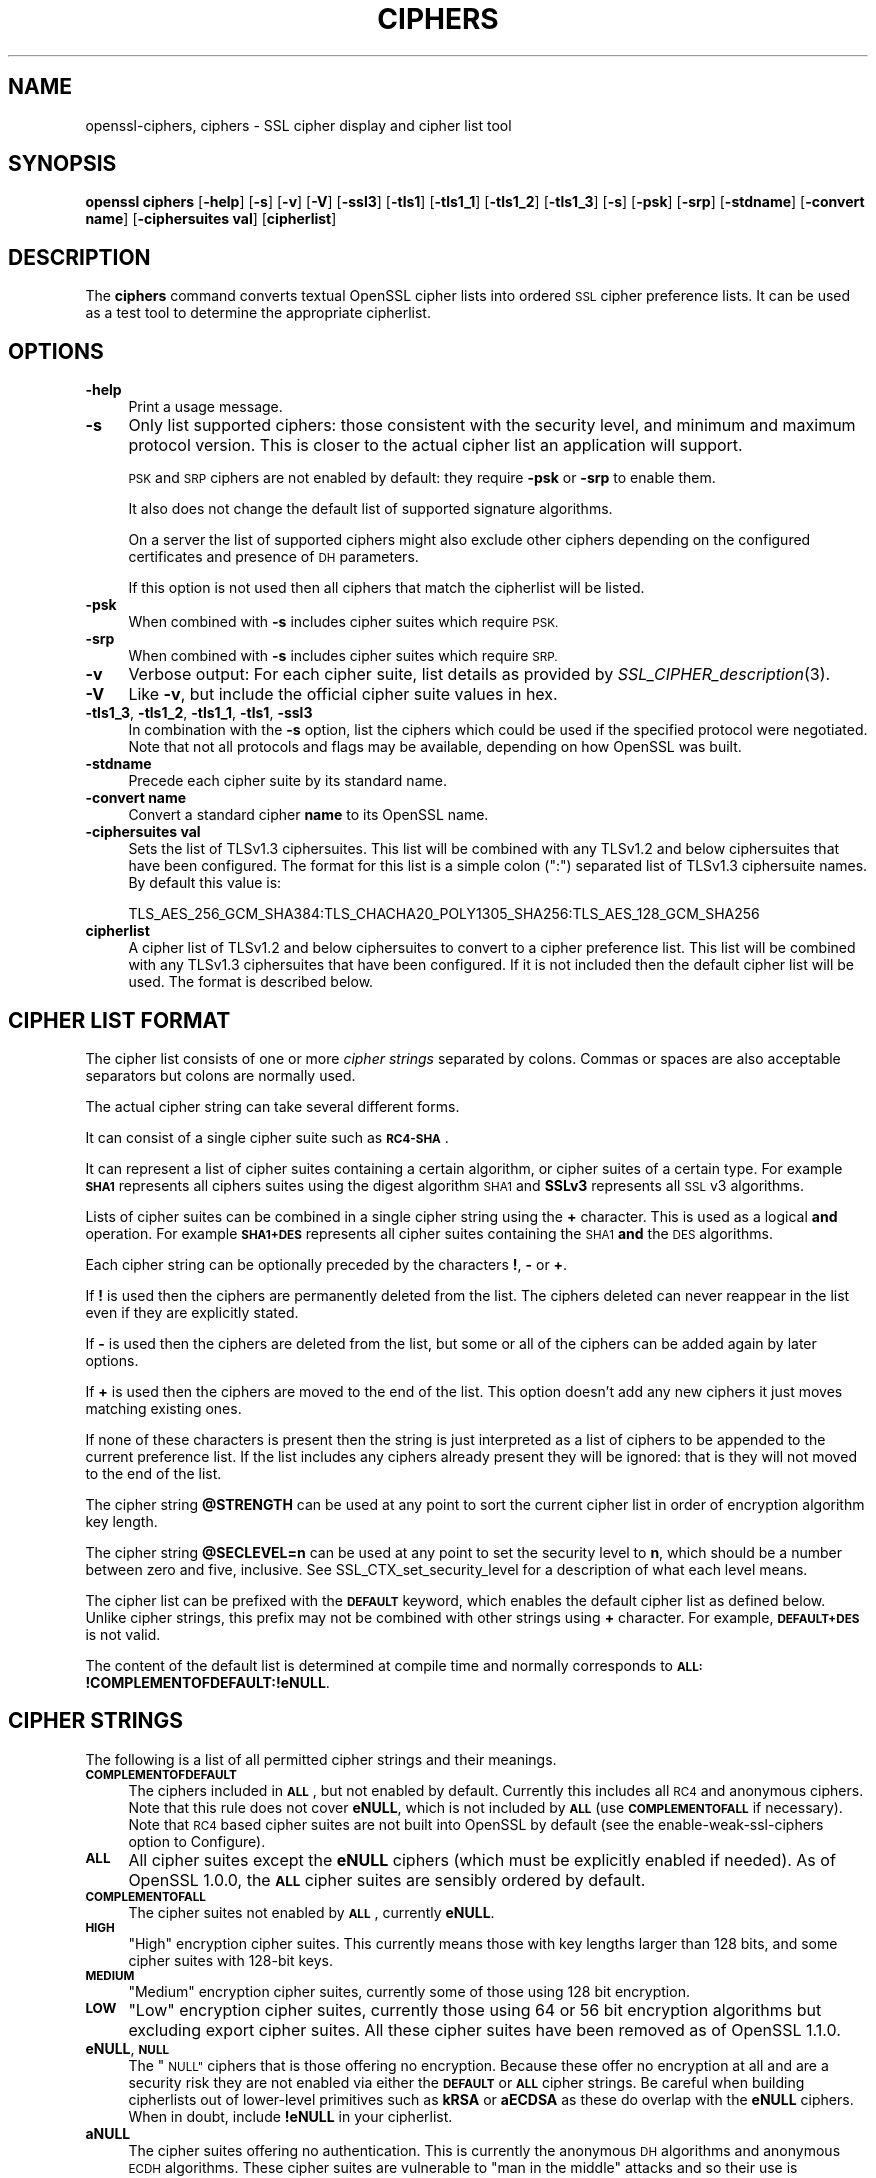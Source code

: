 .\" Automatically generated by Pod::Man 2.27 (Pod::Simple 3.28)
.\"
.\" Standard preamble:
.\" ========================================================================
.de Sp \" Vertical space (when we can't use .PP)
.if t .sp .5v
.if n .sp
..
.de Vb \" Begin verbatim text
.ft CW
.nf
.ne \\$1
..
.de Ve \" End verbatim text
.ft R
.fi
..
.\" Set up some character translations and predefined strings.  \*(-- will
.\" give an unbreakable dash, \*(PI will give pi, \*(L" will give a left
.\" double quote, and \*(R" will give a right double quote.  \*(C+ will
.\" give a nicer C++.  Capital omega is used to do unbreakable dashes and
.\" therefore won't be available.  \*(C` and \*(C' expand to `' in nroff,
.\" nothing in troff, for use with C<>.
.tr \(*W-
.ds C+ C\v'-.1v'\h'-1p'\s-2+\h'-1p'+\s0\v'.1v'\h'-1p'
.ie n \{\
.    ds -- \(*W-
.    ds PI pi
.    if (\n(.H=4u)&(1m=24u) .ds -- \(*W\h'-12u'\(*W\h'-12u'-\" diablo 10 pitch
.    if (\n(.H=4u)&(1m=20u) .ds -- \(*W\h'-12u'\(*W\h'-8u'-\"  diablo 12 pitch
.    ds L" ""
.    ds R" ""
.    ds C` ""
.    ds C' ""
'br\}
.el\{\
.    ds -- \|\(em\|
.    ds PI \(*p
.    ds L" ``
.    ds R" ''
.    ds C`
.    ds C'
'br\}
.\"
.\" Escape single quotes in literal strings from groff's Unicode transform.
.ie \n(.g .ds Aq \(aq
.el       .ds Aq '
.\"
.\" If the F register is turned on, we'll generate index entries on stderr for
.\" titles (.TH), headers (.SH), subsections (.SS), items (.Ip), and index
.\" entries marked with X<> in POD.  Of course, you'll have to process the
.\" output yourself in some meaningful fashion.
.\"
.\" Avoid warning from groff about undefined register 'F'.
.de IX
..
.nr rF 0
.if \n(.g .if rF .nr rF 1
.if (\n(rF:(\n(.g==0)) \{
.    if \nF \{
.        de IX
.        tm Index:\\$1\t\\n%\t"\\$2"
..
.        if !\nF==2 \{
.            nr % 0
.            nr F 2
.        \}
.    \}
.\}
.rr rF
.\"
.\" Accent mark definitions (@(#)ms.acc 1.5 88/02/08 SMI; from UCB 4.2).
.\" Fear.  Run.  Save yourself.  No user-serviceable parts.
.    \" fudge factors for nroff and troff
.if n \{\
.    ds #H 0
.    ds #V .8m
.    ds #F .3m
.    ds #[ \f1
.    ds #] \fP
.\}
.if t \{\
.    ds #H ((1u-(\\\\n(.fu%2u))*.13m)
.    ds #V .6m
.    ds #F 0
.    ds #[ \&
.    ds #] \&
.\}
.    \" simple accents for nroff and troff
.if n \{\
.    ds ' \&
.    ds ` \&
.    ds ^ \&
.    ds , \&
.    ds ~ ~
.    ds /
.\}
.if t \{\
.    ds ' \\k:\h'-(\\n(.wu*8/10-\*(#H)'\'\h"|\\n:u"
.    ds ` \\k:\h'-(\\n(.wu*8/10-\*(#H)'\`\h'|\\n:u'
.    ds ^ \\k:\h'-(\\n(.wu*10/11-\*(#H)'^\h'|\\n:u'
.    ds , \\k:\h'-(\\n(.wu*8/10)',\h'|\\n:u'
.    ds ~ \\k:\h'-(\\n(.wu-\*(#H-.1m)'~\h'|\\n:u'
.    ds / \\k:\h'-(\\n(.wu*8/10-\*(#H)'\z\(sl\h'|\\n:u'
.\}
.    \" troff and (daisy-wheel) nroff accents
.ds : \\k:\h'-(\\n(.wu*8/10-\*(#H+.1m+\*(#F)'\v'-\*(#V'\z.\h'.2m+\*(#F'.\h'|\\n:u'\v'\*(#V'
.ds 8 \h'\*(#H'\(*b\h'-\*(#H'
.ds o \\k:\h'-(\\n(.wu+\w'\(de'u-\*(#H)/2u'\v'-.3n'\*(#[\z\(de\v'.3n'\h'|\\n:u'\*(#]
.ds d- \h'\*(#H'\(pd\h'-\w'~'u'\v'-.25m'\f2\(hy\fP\v'.25m'\h'-\*(#H'
.ds D- D\\k:\h'-\w'D'u'\v'-.11m'\z\(hy\v'.11m'\h'|\\n:u'
.ds th \*(#[\v'.3m'\s+1I\s-1\v'-.3m'\h'-(\w'I'u*2/3)'\s-1o\s+1\*(#]
.ds Th \*(#[\s+2I\s-2\h'-\w'I'u*3/5'\v'-.3m'o\v'.3m'\*(#]
.ds ae a\h'-(\w'a'u*4/10)'e
.ds Ae A\h'-(\w'A'u*4/10)'E
.    \" corrections for vroff
.if v .ds ~ \\k:\h'-(\\n(.wu*9/10-\*(#H)'\s-2\u~\d\s+2\h'|\\n:u'
.if v .ds ^ \\k:\h'-(\\n(.wu*10/11-\*(#H)'\v'-.4m'^\v'.4m'\h'|\\n:u'
.    \" for low resolution devices (crt and lpr)
.if \n(.H>23 .if \n(.V>19 \
\{\
.    ds : e
.    ds 8 ss
.    ds o a
.    ds d- d\h'-1'\(ga
.    ds D- D\h'-1'\(hy
.    ds th \o'bp'
.    ds Th \o'LP'
.    ds ae ae
.    ds Ae AE
.\}
.rm #[ #] #H #V #F C
.\" ========================================================================
.\"
.IX Title "CIPHERS 1"
.TH CIPHERS 1 "2020-02-12" "1.1.1e-dev" "OpenSSL"
.\" For nroff, turn off justification.  Always turn off hyphenation; it makes
.\" way too many mistakes in technical documents.
.if n .ad l
.nh
.SH "NAME"
openssl\-ciphers, ciphers \- SSL cipher display and cipher list tool
.SH "SYNOPSIS"
.IX Header "SYNOPSIS"
\&\fBopenssl\fR \fBciphers\fR
[\fB\-help\fR]
[\fB\-s\fR]
[\fB\-v\fR]
[\fB\-V\fR]
[\fB\-ssl3\fR]
[\fB\-tls1\fR]
[\fB\-tls1_1\fR]
[\fB\-tls1_2\fR]
[\fB\-tls1_3\fR]
[\fB\-s\fR]
[\fB\-psk\fR]
[\fB\-srp\fR]
[\fB\-stdname\fR]
[\fB\-convert name\fR]
[\fB\-ciphersuites val\fR]
[\fBcipherlist\fR]
.SH "DESCRIPTION"
.IX Header "DESCRIPTION"
The \fBciphers\fR command converts textual OpenSSL cipher lists into ordered
\&\s-1SSL\s0 cipher preference lists. It can be used as a test tool to determine
the appropriate cipherlist.
.SH "OPTIONS"
.IX Header "OPTIONS"
.IP "\fB\-help\fR" 4
.IX Item "-help"
Print a usage message.
.IP "\fB\-s\fR" 4
.IX Item "-s"
Only list supported ciphers: those consistent with the security level, and
minimum and maximum protocol version.  This is closer to the actual cipher list
an application will support.
.Sp
\&\s-1PSK\s0 and \s-1SRP\s0 ciphers are not enabled by default: they require \fB\-psk\fR or \fB\-srp\fR
to enable them.
.Sp
It also does not change the default list of supported signature algorithms.
.Sp
On a server the list of supported ciphers might also exclude other ciphers
depending on the configured certificates and presence of \s-1DH\s0 parameters.
.Sp
If this option is not used then all ciphers that match the cipherlist will be
listed.
.IP "\fB\-psk\fR" 4
.IX Item "-psk"
When combined with \fB\-s\fR includes cipher suites which require \s-1PSK.\s0
.IP "\fB\-srp\fR" 4
.IX Item "-srp"
When combined with \fB\-s\fR includes cipher suites which require \s-1SRP.\s0
.IP "\fB\-v\fR" 4
.IX Item "-v"
Verbose output: For each cipher suite, list details as provided by
\&\fISSL_CIPHER_description\fR\|(3).
.IP "\fB\-V\fR" 4
.IX Item "-V"
Like \fB\-v\fR, but include the official cipher suite values in hex.
.IP "\fB\-tls1_3\fR, \fB\-tls1_2\fR, \fB\-tls1_1\fR, \fB\-tls1\fR, \fB\-ssl3\fR" 4
.IX Item "-tls1_3, -tls1_2, -tls1_1, -tls1, -ssl3"
In combination with the \fB\-s\fR option, list the ciphers which could be used if
the specified protocol were negotiated.
Note that not all protocols and flags may be available, depending on how
OpenSSL was built.
.IP "\fB\-stdname\fR" 4
.IX Item "-stdname"
Precede each cipher suite by its standard name.
.IP "\fB\-convert name\fR" 4
.IX Item "-convert name"
Convert a standard cipher \fBname\fR to its OpenSSL name.
.IP "\fB\-ciphersuites val\fR" 4
.IX Item "-ciphersuites val"
Sets the list of TLSv1.3 ciphersuites. This list will be combined with any
TLSv1.2 and below ciphersuites that have been configured. The format for this
list is a simple colon (\*(L":\*(R") separated list of TLSv1.3 ciphersuite names. By
default this value is:
.Sp
.Vb 1
\& TLS_AES_256_GCM_SHA384:TLS_CHACHA20_POLY1305_SHA256:TLS_AES_128_GCM_SHA256
.Ve
.IP "\fBcipherlist\fR" 4
.IX Item "cipherlist"
A cipher list of TLSv1.2 and below ciphersuites to convert to a cipher
preference list. This list will be combined with any TLSv1.3 ciphersuites that
have been configured. If it is not included then the default cipher list will be
used. The format is described below.
.SH "CIPHER LIST FORMAT"
.IX Header "CIPHER LIST FORMAT"
The cipher list consists of one or more \fIcipher strings\fR separated by colons.
Commas or spaces are also acceptable separators but colons are normally used.
.PP
The actual cipher string can take several different forms.
.PP
It can consist of a single cipher suite such as \fB\s-1RC4\-SHA\s0\fR.
.PP
It can represent a list of cipher suites containing a certain algorithm, or
cipher suites of a certain type. For example \fB\s-1SHA1\s0\fR represents all ciphers
suites using the digest algorithm \s-1SHA1\s0 and \fBSSLv3\fR represents all \s-1SSL\s0 v3
algorithms.
.PP
Lists of cipher suites can be combined in a single cipher string using the
\&\fB+\fR character. This is used as a logical \fBand\fR operation. For example
\&\fB\s-1SHA1+DES\s0\fR represents all cipher suites containing the \s-1SHA1 \s0\fBand\fR the \s-1DES\s0
algorithms.
.PP
Each cipher string can be optionally preceded by the characters \fB!\fR,
\&\fB\-\fR or \fB+\fR.
.PP
If \fB!\fR is used then the ciphers are permanently deleted from the list.
The ciphers deleted can never reappear in the list even if they are
explicitly stated.
.PP
If \fB\-\fR is used then the ciphers are deleted from the list, but some or
all of the ciphers can be added again by later options.
.PP
If \fB+\fR is used then the ciphers are moved to the end of the list. This
option doesn't add any new ciphers it just moves matching existing ones.
.PP
If none of these characters is present then the string is just interpreted
as a list of ciphers to be appended to the current preference list. If the
list includes any ciphers already present they will be ignored: that is they
will not moved to the end of the list.
.PP
The cipher string \fB\f(CB@STRENGTH\fB\fR can be used at any point to sort the current
cipher list in order of encryption algorithm key length.
.PP
The cipher string \fB\f(CB@SECLEVEL\fB=n\fR can be used at any point to set the security
level to \fBn\fR, which should be a number between zero and five, inclusive.
See SSL_CTX_set_security_level for a description of what each level means.
.PP
The cipher list can be prefixed with the \fB\s-1DEFAULT\s0\fR keyword, which enables
the default cipher list as defined below.  Unlike cipher strings,
this prefix may not be combined with other strings using \fB+\fR character.
For example, \fB\s-1DEFAULT+DES\s0\fR is not valid.
.PP
The content of the default list is determined at compile time and normally
corresponds to \fB\s-1ALL:\s0!COMPLEMENTOFDEFAULT:!eNULL\fR.
.SH "CIPHER STRINGS"
.IX Header "CIPHER STRINGS"
The following is a list of all permitted cipher strings and their meanings.
.IP "\fB\s-1COMPLEMENTOFDEFAULT\s0\fR" 4
.IX Item "COMPLEMENTOFDEFAULT"
The ciphers included in \fB\s-1ALL\s0\fR, but not enabled by default. Currently
this includes all \s-1RC4\s0 and anonymous ciphers. Note that this rule does
not cover \fBeNULL\fR, which is not included by \fB\s-1ALL\s0\fR (use \fB\s-1COMPLEMENTOFALL\s0\fR if
necessary). Note that \s-1RC4\s0 based cipher suites are not built into OpenSSL by
default (see the enable-weak-ssl-ciphers option to Configure).
.IP "\fB\s-1ALL\s0\fR" 4
.IX Item "ALL"
All cipher suites except the \fBeNULL\fR ciphers (which must be explicitly enabled
if needed).
As of OpenSSL 1.0.0, the \fB\s-1ALL\s0\fR cipher suites are sensibly ordered by default.
.IP "\fB\s-1COMPLEMENTOFALL\s0\fR" 4
.IX Item "COMPLEMENTOFALL"
The cipher suites not enabled by \fB\s-1ALL\s0\fR, currently \fBeNULL\fR.
.IP "\fB\s-1HIGH\s0\fR" 4
.IX Item "HIGH"
\&\*(L"High\*(R" encryption cipher suites. This currently means those with key lengths
larger than 128 bits, and some cipher suites with 128\-bit keys.
.IP "\fB\s-1MEDIUM\s0\fR" 4
.IX Item "MEDIUM"
\&\*(L"Medium\*(R" encryption cipher suites, currently some of those using 128 bit
encryption.
.IP "\fB\s-1LOW\s0\fR" 4
.IX Item "LOW"
\&\*(L"Low\*(R" encryption cipher suites, currently those using 64 or 56 bit
encryption algorithms but excluding export cipher suites.  All these
cipher suites have been removed as of OpenSSL 1.1.0.
.IP "\fBeNULL\fR, \fB\s-1NULL\s0\fR" 4
.IX Item "eNULL, NULL"
The \*(L"\s-1NULL\*(R"\s0 ciphers that is those offering no encryption. Because these offer no
encryption at all and are a security risk they are not enabled via either the
\&\fB\s-1DEFAULT\s0\fR or \fB\s-1ALL\s0\fR cipher strings.
Be careful when building cipherlists out of lower-level primitives such as
\&\fBkRSA\fR or \fBaECDSA\fR as these do overlap with the \fBeNULL\fR ciphers.  When in
doubt, include \fB!eNULL\fR in your cipherlist.
.IP "\fBaNULL\fR" 4
.IX Item "aNULL"
The cipher suites offering no authentication. This is currently the anonymous
\&\s-1DH\s0 algorithms and anonymous \s-1ECDH\s0 algorithms. These cipher suites are vulnerable
to \*(L"man in the middle\*(R" attacks and so their use is discouraged.
These are excluded from the \fB\s-1DEFAULT\s0\fR ciphers, but included in the \fB\s-1ALL\s0\fR
ciphers.
Be careful when building cipherlists out of lower-level primitives such as
\&\fBkDHE\fR or \fB\s-1AES\s0\fR as these do overlap with the \fBaNULL\fR ciphers.
When in doubt, include \fB!aNULL\fR in your cipherlist.
.IP "\fBkRSA\fR, \fBaRSA\fR, \fB\s-1RSA\s0\fR" 4
.IX Item "kRSA, aRSA, RSA"
Cipher suites using \s-1RSA\s0 key exchange or authentication. \fB\s-1RSA\s0\fR is an alias for
\&\fBkRSA\fR.
.IP "\fBkDHr\fR, \fBkDHd\fR, \fBkDH\fR" 4
.IX Item "kDHr, kDHd, kDH"
Cipher suites using static \s-1DH\s0 key agreement and \s-1DH\s0 certificates signed by CAs
with \s-1RSA\s0 and \s-1DSS\s0 keys or either respectively.
All these cipher suites have been removed in OpenSSL 1.1.0.
.IP "\fBkDHE\fR, \fBkEDH\fR, \fB\s-1DH\s0\fR" 4
.IX Item "kDHE, kEDH, DH"
Cipher suites using ephemeral \s-1DH\s0 key agreement, including anonymous cipher
suites.
.IP "\fB\s-1DHE\s0\fR, \fB\s-1EDH\s0\fR" 4
.IX Item "DHE, EDH"
Cipher suites using authenticated ephemeral \s-1DH\s0 key agreement.
.IP "\fB\s-1ADH\s0\fR" 4
.IX Item "ADH"
Anonymous \s-1DH\s0 cipher suites, note that this does not include anonymous Elliptic
Curve \s-1DH \s0(\s-1ECDH\s0) cipher suites.
.IP "\fBkEECDH\fR, \fBkECDHE\fR, \fB\s-1ECDH\s0\fR" 4
.IX Item "kEECDH, kECDHE, ECDH"
Cipher suites using ephemeral \s-1ECDH\s0 key agreement, including anonymous
cipher suites.
.IP "\fB\s-1ECDHE\s0\fR, \fB\s-1EECDH\s0\fR" 4
.IX Item "ECDHE, EECDH"
Cipher suites using authenticated ephemeral \s-1ECDH\s0 key agreement.
.IP "\fB\s-1AECDH\s0\fR" 4
.IX Item "AECDH"
Anonymous Elliptic Curve Diffie-Hellman cipher suites.
.IP "\fBaDSS\fR, \fB\s-1DSS\s0\fR" 4
.IX Item "aDSS, DSS"
Cipher suites using \s-1DSS\s0 authentication, i.e. the certificates carry \s-1DSS\s0 keys.
.IP "\fBaDH\fR" 4
.IX Item "aDH"
Cipher suites effectively using \s-1DH\s0 authentication, i.e. the certificates carry
\&\s-1DH\s0 keys.
All these cipher suites have been removed in OpenSSL 1.1.0.
.IP "\fBaECDSA\fR, \fB\s-1ECDSA\s0\fR" 4
.IX Item "aECDSA, ECDSA"
Cipher suites using \s-1ECDSA\s0 authentication, i.e. the certificates carry \s-1ECDSA\s0
keys.
.IP "\fBTLSv1.2\fR, \fBTLSv1.0\fR, \fBSSLv3\fR" 4
.IX Item "TLSv1.2, TLSv1.0, SSLv3"
Lists cipher suites which are only supported in at least \s-1TLS\s0 v1.2, \s-1TLS\s0 v1.0 or
\&\s-1SSL\s0 v3.0 respectively.
Note: there are no cipher suites specific to \s-1TLS\s0 v1.1.
Since this is only the minimum version, if, for example, TLSv1.0 is negotiated
then both TLSv1.0 and SSLv3.0 cipher suites are available.
.Sp
Note: these cipher strings \fBdo not\fR change the negotiated version of \s-1SSL\s0 or
\&\s-1TLS,\s0 they only affect the list of available cipher suites.
.IP "\fB\s-1AES128\s0\fR, \fB\s-1AES256\s0\fR, \fB\s-1AES\s0\fR" 4
.IX Item "AES128, AES256, AES"
cipher suites using 128 bit \s-1AES, 256\s0 bit \s-1AES\s0 or either 128 or 256 bit \s-1AES.\s0
.IP "\fB\s-1AESGCM\s0\fR" 4
.IX Item "AESGCM"
\&\s-1AES\s0 in Galois Counter Mode (\s-1GCM\s0): these cipher suites are only supported
in \s-1TLS\s0 v1.2.
.IP "\fB\s-1AESCCM\s0\fR, \fB\s-1AESCCM8\s0\fR" 4
.IX Item "AESCCM, AESCCM8"
\&\s-1AES\s0 in Cipher Block Chaining \- Message Authentication Mode (\s-1CCM\s0): these
cipher suites are only supported in \s-1TLS\s0 v1.2. \fB\s-1AESCCM\s0\fR references \s-1CCM\s0
cipher suites using both 16 and 8 octet Integrity Check Value (\s-1ICV\s0)
while \fB\s-1AESCCM8\s0\fR only references 8 octet \s-1ICV.\s0
.IP "\fB\s-1ARIA128\s0\fR, \fB\s-1ARIA256\s0\fR, \fB\s-1ARIA\s0\fR" 4
.IX Item "ARIA128, ARIA256, ARIA"
Cipher suites using 128 bit \s-1ARIA, 256\s0 bit \s-1ARIA\s0 or either 128 or 256 bit
\&\s-1ARIA.\s0
.IP "\fB\s-1CAMELLIA128\s0\fR, \fB\s-1CAMELLIA256\s0\fR, \fB\s-1CAMELLIA\s0\fR" 4
.IX Item "CAMELLIA128, CAMELLIA256, CAMELLIA"
Cipher suites using 128 bit \s-1CAMELLIA, 256\s0 bit \s-1CAMELLIA\s0 or either 128 or 256 bit
\&\s-1CAMELLIA.\s0
.IP "\fB\s-1CHACHA20\s0\fR" 4
.IX Item "CHACHA20"
Cipher suites using ChaCha20.
.IP "\fB3DES\fR" 4
.IX Item "3DES"
Cipher suites using triple \s-1DES.\s0
.IP "\fB\s-1DES\s0\fR" 4
.IX Item "DES"
Cipher suites using \s-1DES \s0(not triple \s-1DES\s0).
All these cipher suites have been removed in OpenSSL 1.1.0.
.IP "\fB\s-1RC4\s0\fR" 4
.IX Item "RC4"
Cipher suites using \s-1RC4.\s0
.IP "\fB\s-1RC2\s0\fR" 4
.IX Item "RC2"
Cipher suites using \s-1RC2.\s0
.IP "\fB\s-1IDEA\s0\fR" 4
.IX Item "IDEA"
Cipher suites using \s-1IDEA.\s0
.IP "\fB\s-1SEED\s0\fR" 4
.IX Item "SEED"
Cipher suites using \s-1SEED.\s0
.IP "\fB\s-1MD5\s0\fR" 4
.IX Item "MD5"
Cipher suites using \s-1MD5.\s0
.IP "\fB\s-1SHA1\s0\fR, \fB\s-1SHA\s0\fR" 4
.IX Item "SHA1, SHA"
Cipher suites using \s-1SHA1.\s0
.IP "\fB\s-1SHA256\s0\fR, \fB\s-1SHA384\s0\fR" 4
.IX Item "SHA256, SHA384"
Cipher suites using \s-1SHA256\s0 or \s-1SHA384.\s0
.IP "\fBaGOST\fR" 4
.IX Item "aGOST"
Cipher suites using \s-1GOST R 34.10 \s0(either 2001 or 94) for authentication
(needs an engine supporting \s-1GOST\s0 algorithms).
.IP "\fBaGOST01\fR" 4
.IX Item "aGOST01"
Cipher suites using \s-1GOST R 34.10\-2001\s0 authentication.
.IP "\fBkGOST\fR" 4
.IX Item "kGOST"
Cipher suites, using \s-1VKO 34.10\s0 key exchange, specified in the \s-1RFC 4357.\s0
.IP "\fB\s-1GOST94\s0\fR" 4
.IX Item "GOST94"
Cipher suites, using \s-1HMAC\s0 based on \s-1GOST R 34.11\-94.\s0
.IP "\fB\s-1GOST89MAC\s0\fR" 4
.IX Item "GOST89MAC"
Cipher suites using \s-1GOST 28147\-89 MAC \s0\fBinstead of\fR \s-1HMAC.\s0
.IP "\fB\s-1PSK\s0\fR" 4
.IX Item "PSK"
All cipher suites using pre-shared keys (\s-1PSK\s0).
.IP "\fBkPSK\fR, \fBkECDHEPSK\fR, \fBkDHEPSK\fR, \fBkRSAPSK\fR" 4
.IX Item "kPSK, kECDHEPSK, kDHEPSK, kRSAPSK"
Cipher suites using \s-1PSK\s0 key exchange, \s-1ECDHE_PSK, DHE_PSK\s0 or \s-1RSA_PSK.\s0
.IP "\fBaPSK\fR" 4
.IX Item "aPSK"
Cipher suites using \s-1PSK\s0 authentication (currently all \s-1PSK\s0 modes apart from
\&\s-1RSA_PSK\s0).
.IP "\fB\s-1SUITEB128\s0\fR, \fB\s-1SUITEB128ONLY\s0\fR, \fB\s-1SUITEB192\s0\fR" 4
.IX Item "SUITEB128, SUITEB128ONLY, SUITEB192"
Enables suite B mode of operation using 128 (permitting 192 bit mode by peer)
128 bit (not permitting 192 bit by peer) or 192 bit level of security
respectively.
If used these cipherstrings should appear first in the cipher
list and anything after them is ignored.
Setting Suite B mode has additional consequences required to comply with
\&\s-1RFC6460.\s0
In particular the supported signature algorithms is reduced to support only
\&\s-1ECDSA\s0 and \s-1SHA256\s0 or \s-1SHA384,\s0 only the elliptic curves P\-256 and P\-384 can be
used and only the two suite B compliant cipher suites
(\s-1ECDHE\-ECDSA\-AES128\-GCM\-SHA256\s0 and \s-1ECDHE\-ECDSA\-AES256\-GCM\-SHA384\s0) are
permissible.
.SH "CIPHER SUITE NAMES"
.IX Header "CIPHER SUITE NAMES"
The following lists give the \s-1SSL\s0 or \s-1TLS\s0 cipher suites names from the
relevant specification and their OpenSSL equivalents. It should be noted,
that several cipher suite names do not include the authentication used,
e.g. \s-1DES\-CBC3\-SHA.\s0 In these cases, \s-1RSA\s0 authentication is used.
.SS "\s-1SSL\s0 v3.0 cipher suites"
.IX Subsection "SSL v3.0 cipher suites"
.Vb 6
\& SSL_RSA_WITH_NULL_MD5                   NULL\-MD5
\& SSL_RSA_WITH_NULL_SHA                   NULL\-SHA
\& SSL_RSA_WITH_RC4_128_MD5                RC4\-MD5
\& SSL_RSA_WITH_RC4_128_SHA                RC4\-SHA
\& SSL_RSA_WITH_IDEA_CBC_SHA               IDEA\-CBC\-SHA
\& SSL_RSA_WITH_3DES_EDE_CBC_SHA           DES\-CBC3\-SHA
\&
\& SSL_DH_DSS_WITH_3DES_EDE_CBC_SHA        DH\-DSS\-DES\-CBC3\-SHA
\& SSL_DH_RSA_WITH_3DES_EDE_CBC_SHA        DH\-RSA\-DES\-CBC3\-SHA
\& SSL_DHE_DSS_WITH_3DES_EDE_CBC_SHA       DHE\-DSS\-DES\-CBC3\-SHA
\& SSL_DHE_RSA_WITH_3DES_EDE_CBC_SHA       DHE\-RSA\-DES\-CBC3\-SHA
\&
\& SSL_DH_anon_WITH_RC4_128_MD5            ADH\-RC4\-MD5
\& SSL_DH_anon_WITH_3DES_EDE_CBC_SHA       ADH\-DES\-CBC3\-SHA
\&
\& SSL_FORTEZZA_KEA_WITH_NULL_SHA          Not implemented.
\& SSL_FORTEZZA_KEA_WITH_FORTEZZA_CBC_SHA  Not implemented.
\& SSL_FORTEZZA_KEA_WITH_RC4_128_SHA       Not implemented.
.Ve
.SS "\s-1TLS\s0 v1.0 cipher suites"
.IX Subsection "TLS v1.0 cipher suites"
.Vb 6
\& TLS_RSA_WITH_NULL_MD5                   NULL\-MD5
\& TLS_RSA_WITH_NULL_SHA                   NULL\-SHA
\& TLS_RSA_WITH_RC4_128_MD5                RC4\-MD5
\& TLS_RSA_WITH_RC4_128_SHA                RC4\-SHA
\& TLS_RSA_WITH_IDEA_CBC_SHA               IDEA\-CBC\-SHA
\& TLS_RSA_WITH_3DES_EDE_CBC_SHA           DES\-CBC3\-SHA
\&
\& TLS_DH_DSS_WITH_3DES_EDE_CBC_SHA        Not implemented.
\& TLS_DH_RSA_WITH_3DES_EDE_CBC_SHA        Not implemented.
\& TLS_DHE_DSS_WITH_3DES_EDE_CBC_SHA       DHE\-DSS\-DES\-CBC3\-SHA
\& TLS_DHE_RSA_WITH_3DES_EDE_CBC_SHA       DHE\-RSA\-DES\-CBC3\-SHA
\&
\& TLS_DH_anon_WITH_RC4_128_MD5            ADH\-RC4\-MD5
\& TLS_DH_anon_WITH_3DES_EDE_CBC_SHA       ADH\-DES\-CBC3\-SHA
.Ve
.SS "\s-1AES\s0 cipher suites from \s-1RFC3268,\s0 extending \s-1TLS\s0 v1.0"
.IX Subsection "AES cipher suites from RFC3268, extending TLS v1.0"
.Vb 2
\& TLS_RSA_WITH_AES_128_CBC_SHA            AES128\-SHA
\& TLS_RSA_WITH_AES_256_CBC_SHA            AES256\-SHA
\&
\& TLS_DH_DSS_WITH_AES_128_CBC_SHA         DH\-DSS\-AES128\-SHA
\& TLS_DH_DSS_WITH_AES_256_CBC_SHA         DH\-DSS\-AES256\-SHA
\& TLS_DH_RSA_WITH_AES_128_CBC_SHA         DH\-RSA\-AES128\-SHA
\& TLS_DH_RSA_WITH_AES_256_CBC_SHA         DH\-RSA\-AES256\-SHA
\&
\& TLS_DHE_DSS_WITH_AES_128_CBC_SHA        DHE\-DSS\-AES128\-SHA
\& TLS_DHE_DSS_WITH_AES_256_CBC_SHA        DHE\-DSS\-AES256\-SHA
\& TLS_DHE_RSA_WITH_AES_128_CBC_SHA        DHE\-RSA\-AES128\-SHA
\& TLS_DHE_RSA_WITH_AES_256_CBC_SHA        DHE\-RSA\-AES256\-SHA
\&
\& TLS_DH_anon_WITH_AES_128_CBC_SHA        ADH\-AES128\-SHA
\& TLS_DH_anon_WITH_AES_256_CBC_SHA        ADH\-AES256\-SHA
.Ve
.SS "Camellia cipher suites from \s-1RFC4132,\s0 extending \s-1TLS\s0 v1.0"
.IX Subsection "Camellia cipher suites from RFC4132, extending TLS v1.0"
.Vb 2
\& TLS_RSA_WITH_CAMELLIA_128_CBC_SHA      CAMELLIA128\-SHA
\& TLS_RSA_WITH_CAMELLIA_256_CBC_SHA      CAMELLIA256\-SHA
\&
\& TLS_DH_DSS_WITH_CAMELLIA_128_CBC_SHA   DH\-DSS\-CAMELLIA128\-SHA
\& TLS_DH_DSS_WITH_CAMELLIA_256_CBC_SHA   DH\-DSS\-CAMELLIA256\-SHA
\& TLS_DH_RSA_WITH_CAMELLIA_128_CBC_SHA   DH\-RSA\-CAMELLIA128\-SHA
\& TLS_DH_RSA_WITH_CAMELLIA_256_CBC_SHA   DH\-RSA\-CAMELLIA256\-SHA
\&
\& TLS_DHE_DSS_WITH_CAMELLIA_128_CBC_SHA  DHE\-DSS\-CAMELLIA128\-SHA
\& TLS_DHE_DSS_WITH_CAMELLIA_256_CBC_SHA  DHE\-DSS\-CAMELLIA256\-SHA
\& TLS_DHE_RSA_WITH_CAMELLIA_128_CBC_SHA  DHE\-RSA\-CAMELLIA128\-SHA
\& TLS_DHE_RSA_WITH_CAMELLIA_256_CBC_SHA  DHE\-RSA\-CAMELLIA256\-SHA
\&
\& TLS_DH_anon_WITH_CAMELLIA_128_CBC_SHA  ADH\-CAMELLIA128\-SHA
\& TLS_DH_anon_WITH_CAMELLIA_256_CBC_SHA  ADH\-CAMELLIA256\-SHA
.Ve
.SS "\s-1SEED\s0 cipher suites from \s-1RFC4162,\s0 extending \s-1TLS\s0 v1.0"
.IX Subsection "SEED cipher suites from RFC4162, extending TLS v1.0"
.Vb 1
\& TLS_RSA_WITH_SEED_CBC_SHA              SEED\-SHA
\&
\& TLS_DH_DSS_WITH_SEED_CBC_SHA           DH\-DSS\-SEED\-SHA
\& TLS_DH_RSA_WITH_SEED_CBC_SHA           DH\-RSA\-SEED\-SHA
\&
\& TLS_DHE_DSS_WITH_SEED_CBC_SHA          DHE\-DSS\-SEED\-SHA
\& TLS_DHE_RSA_WITH_SEED_CBC_SHA          DHE\-RSA\-SEED\-SHA
\&
\& TLS_DH_anon_WITH_SEED_CBC_SHA          ADH\-SEED\-SHA
.Ve
.SS "\s-1GOST\s0 cipher suites from draft-chudov-cryptopro-cptls, extending \s-1TLS\s0 v1.0"
.IX Subsection "GOST cipher suites from draft-chudov-cryptopro-cptls, extending TLS v1.0"
Note: these ciphers require an engine which including \s-1GOST\s0 cryptographic
algorithms, such as the \fBccgost\fR engine, included in the OpenSSL distribution.
.PP
.Vb 4
\& TLS_GOSTR341094_WITH_28147_CNT_IMIT GOST94\-GOST89\-GOST89
\& TLS_GOSTR341001_WITH_28147_CNT_IMIT GOST2001\-GOST89\-GOST89
\& TLS_GOSTR341094_WITH_NULL_GOSTR3411 GOST94\-NULL\-GOST94
\& TLS_GOSTR341001_WITH_NULL_GOSTR3411 GOST2001\-NULL\-GOST94
.Ve
.SS "Additional Export 1024 and other cipher suites"
.IX Subsection "Additional Export 1024 and other cipher suites"
Note: these ciphers can also be used in \s-1SSL\s0 v3.
.PP
.Vb 1
\& TLS_DHE_DSS_WITH_RC4_128_SHA            DHE\-DSS\-RC4\-SHA
.Ve
.SS "Elliptic curve cipher suites."
.IX Subsection "Elliptic curve cipher suites."
.Vb 5
\& TLS_ECDHE_RSA_WITH_NULL_SHA             ECDHE\-RSA\-NULL\-SHA
\& TLS_ECDHE_RSA_WITH_RC4_128_SHA          ECDHE\-RSA\-RC4\-SHA
\& TLS_ECDHE_RSA_WITH_3DES_EDE_CBC_SHA     ECDHE\-RSA\-DES\-CBC3\-SHA
\& TLS_ECDHE_RSA_WITH_AES_128_CBC_SHA      ECDHE\-RSA\-AES128\-SHA
\& TLS_ECDHE_RSA_WITH_AES_256_CBC_SHA      ECDHE\-RSA\-AES256\-SHA
\&
\& TLS_ECDHE_ECDSA_WITH_NULL_SHA           ECDHE\-ECDSA\-NULL\-SHA
\& TLS_ECDHE_ECDSA_WITH_RC4_128_SHA        ECDHE\-ECDSA\-RC4\-SHA
\& TLS_ECDHE_ECDSA_WITH_3DES_EDE_CBC_SHA   ECDHE\-ECDSA\-DES\-CBC3\-SHA
\& TLS_ECDHE_ECDSA_WITH_AES_128_CBC_SHA    ECDHE\-ECDSA\-AES128\-SHA
\& TLS_ECDHE_ECDSA_WITH_AES_256_CBC_SHA    ECDHE\-ECDSA\-AES256\-SHA
\&
\& TLS_ECDH_anon_WITH_NULL_SHA             AECDH\-NULL\-SHA
\& TLS_ECDH_anon_WITH_RC4_128_SHA          AECDH\-RC4\-SHA
\& TLS_ECDH_anon_WITH_3DES_EDE_CBC_SHA     AECDH\-DES\-CBC3\-SHA
\& TLS_ECDH_anon_WITH_AES_128_CBC_SHA      AECDH\-AES128\-SHA
\& TLS_ECDH_anon_WITH_AES_256_CBC_SHA      AECDH\-AES256\-SHA
.Ve
.SS "\s-1TLS\s0 v1.2 cipher suites"
.IX Subsection "TLS v1.2 cipher suites"
.Vb 1
\& TLS_RSA_WITH_NULL_SHA256                  NULL\-SHA256
\&
\& TLS_RSA_WITH_AES_128_CBC_SHA256           AES128\-SHA256
\& TLS_RSA_WITH_AES_256_CBC_SHA256           AES256\-SHA256
\& TLS_RSA_WITH_AES_128_GCM_SHA256           AES128\-GCM\-SHA256
\& TLS_RSA_WITH_AES_256_GCM_SHA384           AES256\-GCM\-SHA384
\&
\& TLS_DH_RSA_WITH_AES_128_CBC_SHA256        DH\-RSA\-AES128\-SHA256
\& TLS_DH_RSA_WITH_AES_256_CBC_SHA256        DH\-RSA\-AES256\-SHA256
\& TLS_DH_RSA_WITH_AES_128_GCM_SHA256        DH\-RSA\-AES128\-GCM\-SHA256
\& TLS_DH_RSA_WITH_AES_256_GCM_SHA384        DH\-RSA\-AES256\-GCM\-SHA384
\&
\& TLS_DH_DSS_WITH_AES_128_CBC_SHA256        DH\-DSS\-AES128\-SHA256
\& TLS_DH_DSS_WITH_AES_256_CBC_SHA256        DH\-DSS\-AES256\-SHA256
\& TLS_DH_DSS_WITH_AES_128_GCM_SHA256        DH\-DSS\-AES128\-GCM\-SHA256
\& TLS_DH_DSS_WITH_AES_256_GCM_SHA384        DH\-DSS\-AES256\-GCM\-SHA384
\&
\& TLS_DHE_RSA_WITH_AES_128_CBC_SHA256       DHE\-RSA\-AES128\-SHA256
\& TLS_DHE_RSA_WITH_AES_256_CBC_SHA256       DHE\-RSA\-AES256\-SHA256
\& TLS_DHE_RSA_WITH_AES_128_GCM_SHA256       DHE\-RSA\-AES128\-GCM\-SHA256
\& TLS_DHE_RSA_WITH_AES_256_GCM_SHA384       DHE\-RSA\-AES256\-GCM\-SHA384
\&
\& TLS_DHE_DSS_WITH_AES_128_CBC_SHA256       DHE\-DSS\-AES128\-SHA256
\& TLS_DHE_DSS_WITH_AES_256_CBC_SHA256       DHE\-DSS\-AES256\-SHA256
\& TLS_DHE_DSS_WITH_AES_128_GCM_SHA256       DHE\-DSS\-AES128\-GCM\-SHA256
\& TLS_DHE_DSS_WITH_AES_256_GCM_SHA384       DHE\-DSS\-AES256\-GCM\-SHA384
\&
\& TLS_ECDHE_RSA_WITH_AES_128_CBC_SHA256     ECDHE\-RSA\-AES128\-SHA256
\& TLS_ECDHE_RSA_WITH_AES_256_CBC_SHA384     ECDHE\-RSA\-AES256\-SHA384
\& TLS_ECDHE_RSA_WITH_AES_128_GCM_SHA256     ECDHE\-RSA\-AES128\-GCM\-SHA256
\& TLS_ECDHE_RSA_WITH_AES_256_GCM_SHA384     ECDHE\-RSA\-AES256\-GCM\-SHA384
\&
\& TLS_ECDHE_ECDSA_WITH_AES_128_CBC_SHA256   ECDHE\-ECDSA\-AES128\-SHA256
\& TLS_ECDHE_ECDSA_WITH_AES_256_CBC_SHA384   ECDHE\-ECDSA\-AES256\-SHA384
\& TLS_ECDHE_ECDSA_WITH_AES_128_GCM_SHA256   ECDHE\-ECDSA\-AES128\-GCM\-SHA256
\& TLS_ECDHE_ECDSA_WITH_AES_256_GCM_SHA384   ECDHE\-ECDSA\-AES256\-GCM\-SHA384
\&
\& TLS_DH_anon_WITH_AES_128_CBC_SHA256       ADH\-AES128\-SHA256
\& TLS_DH_anon_WITH_AES_256_CBC_SHA256       ADH\-AES256\-SHA256
\& TLS_DH_anon_WITH_AES_128_GCM_SHA256       ADH\-AES128\-GCM\-SHA256
\& TLS_DH_anon_WITH_AES_256_GCM_SHA384       ADH\-AES256\-GCM\-SHA384
\&
\& RSA_WITH_AES_128_CCM                      AES128\-CCM
\& RSA_WITH_AES_256_CCM                      AES256\-CCM
\& DHE_RSA_WITH_AES_128_CCM                  DHE\-RSA\-AES128\-CCM
\& DHE_RSA_WITH_AES_256_CCM                  DHE\-RSA\-AES256\-CCM
\& RSA_WITH_AES_128_CCM_8                    AES128\-CCM8
\& RSA_WITH_AES_256_CCM_8                    AES256\-CCM8
\& DHE_RSA_WITH_AES_128_CCM_8                DHE\-RSA\-AES128\-CCM8
\& DHE_RSA_WITH_AES_256_CCM_8                DHE\-RSA\-AES256\-CCM8
\& ECDHE_ECDSA_WITH_AES_128_CCM              ECDHE\-ECDSA\-AES128\-CCM
\& ECDHE_ECDSA_WITH_AES_256_CCM              ECDHE\-ECDSA\-AES256\-CCM
\& ECDHE_ECDSA_WITH_AES_128_CCM_8            ECDHE\-ECDSA\-AES128\-CCM8
\& ECDHE_ECDSA_WITH_AES_256_CCM_8            ECDHE\-ECDSA\-AES256\-CCM8
.Ve
.SS "\s-1ARIA\s0 cipher suites from \s-1RFC6209,\s0 extending \s-1TLS\s0 v1.2"
.IX Subsection "ARIA cipher suites from RFC6209, extending TLS v1.2"
Note: the \s-1CBC\s0 modes mentioned in this \s-1RFC\s0 are not supported.
.PP
.Vb 10
\& TLS_RSA_WITH_ARIA_128_GCM_SHA256          ARIA128\-GCM\-SHA256
\& TLS_RSA_WITH_ARIA_256_GCM_SHA384          ARIA256\-GCM\-SHA384
\& TLS_DHE_RSA_WITH_ARIA_128_GCM_SHA256      DHE\-RSA\-ARIA128\-GCM\-SHA256
\& TLS_DHE_RSA_WITH_ARIA_256_GCM_SHA384      DHE\-RSA\-ARIA256\-GCM\-SHA384
\& TLS_DHE_DSS_WITH_ARIA_128_GCM_SHA256      DHE\-DSS\-ARIA128\-GCM\-SHA256
\& TLS_DHE_DSS_WITH_ARIA_256_GCM_SHA384      DHE\-DSS\-ARIA256\-GCM\-SHA384
\& TLS_ECDHE_ECDSA_WITH_ARIA_128_GCM_SHA256  ECDHE\-ECDSA\-ARIA128\-GCM\-SHA256
\& TLS_ECDHE_ECDSA_WITH_ARIA_256_GCM_SHA384  ECDHE\-ECDSA\-ARIA256\-GCM\-SHA384
\& TLS_ECDHE_RSA_WITH_ARIA_128_GCM_SHA256    ECDHE\-ARIA128\-GCM\-SHA256
\& TLS_ECDHE_RSA_WITH_ARIA_256_GCM_SHA384    ECDHE\-ARIA256\-GCM\-SHA384
\& TLS_PSK_WITH_ARIA_128_GCM_SHA256          PSK\-ARIA128\-GCM\-SHA256
\& TLS_PSK_WITH_ARIA_256_GCM_SHA384          PSK\-ARIA256\-GCM\-SHA384
\& TLS_DHE_PSK_WITH_ARIA_128_GCM_SHA256      DHE\-PSK\-ARIA128\-GCM\-SHA256
\& TLS_DHE_PSK_WITH_ARIA_256_GCM_SHA384      DHE\-PSK\-ARIA256\-GCM\-SHA384
\& TLS_RSA_PSK_WITH_ARIA_128_GCM_SHA256      RSA\-PSK\-ARIA128\-GCM\-SHA256
\& TLS_RSA_PSK_WITH_ARIA_256_GCM_SHA384      RSA\-PSK\-ARIA256\-GCM\-SHA384
.Ve
.SS "Camellia HMAC-Based cipher suites from \s-1RFC6367,\s0 extending \s-1TLS\s0 v1.2"
.IX Subsection "Camellia HMAC-Based cipher suites from RFC6367, extending TLS v1.2"
.Vb 4
\& TLS_ECDHE_ECDSA_WITH_CAMELLIA_128_CBC_SHA256 ECDHE\-ECDSA\-CAMELLIA128\-SHA256
\& TLS_ECDHE_ECDSA_WITH_CAMELLIA_256_CBC_SHA384 ECDHE\-ECDSA\-CAMELLIA256\-SHA384
\& TLS_ECDHE_RSA_WITH_CAMELLIA_128_CBC_SHA256   ECDHE\-RSA\-CAMELLIA128\-SHA256
\& TLS_ECDHE_RSA_WITH_CAMELLIA_256_CBC_SHA384   ECDHE\-RSA\-CAMELLIA256\-SHA384
.Ve
.SS "Pre-shared keying (\s-1PSK\s0) cipher suites"
.IX Subsection "Pre-shared keying (PSK) cipher suites"
.Vb 3
\& PSK_WITH_NULL_SHA                         PSK\-NULL\-SHA
\& DHE_PSK_WITH_NULL_SHA                     DHE\-PSK\-NULL\-SHA
\& RSA_PSK_WITH_NULL_SHA                     RSA\-PSK\-NULL\-SHA
\&
\& PSK_WITH_RC4_128_SHA                      PSK\-RC4\-SHA
\& PSK_WITH_3DES_EDE_CBC_SHA                 PSK\-3DES\-EDE\-CBC\-SHA
\& PSK_WITH_AES_128_CBC_SHA                  PSK\-AES128\-CBC\-SHA
\& PSK_WITH_AES_256_CBC_SHA                  PSK\-AES256\-CBC\-SHA
\&
\& DHE_PSK_WITH_RC4_128_SHA                  DHE\-PSK\-RC4\-SHA
\& DHE_PSK_WITH_3DES_EDE_CBC_SHA             DHE\-PSK\-3DES\-EDE\-CBC\-SHA
\& DHE_PSK_WITH_AES_128_CBC_SHA              DHE\-PSK\-AES128\-CBC\-SHA
\& DHE_PSK_WITH_AES_256_CBC_SHA              DHE\-PSK\-AES256\-CBC\-SHA
\&
\& RSA_PSK_WITH_RC4_128_SHA                  RSA\-PSK\-RC4\-SHA
\& RSA_PSK_WITH_3DES_EDE_CBC_SHA             RSA\-PSK\-3DES\-EDE\-CBC\-SHA
\& RSA_PSK_WITH_AES_128_CBC_SHA              RSA\-PSK\-AES128\-CBC\-SHA
\& RSA_PSK_WITH_AES_256_CBC_SHA              RSA\-PSK\-AES256\-CBC\-SHA
\&
\& PSK_WITH_AES_128_GCM_SHA256               PSK\-AES128\-GCM\-SHA256
\& PSK_WITH_AES_256_GCM_SHA384               PSK\-AES256\-GCM\-SHA384
\& DHE_PSK_WITH_AES_128_GCM_SHA256           DHE\-PSK\-AES128\-GCM\-SHA256
\& DHE_PSK_WITH_AES_256_GCM_SHA384           DHE\-PSK\-AES256\-GCM\-SHA384
\& RSA_PSK_WITH_AES_128_GCM_SHA256           RSA\-PSK\-AES128\-GCM\-SHA256
\& RSA_PSK_WITH_AES_256_GCM_SHA384           RSA\-PSK\-AES256\-GCM\-SHA384
\&
\& PSK_WITH_AES_128_CBC_SHA256               PSK\-AES128\-CBC\-SHA256
\& PSK_WITH_AES_256_CBC_SHA384               PSK\-AES256\-CBC\-SHA384
\& PSK_WITH_NULL_SHA256                      PSK\-NULL\-SHA256
\& PSK_WITH_NULL_SHA384                      PSK\-NULL\-SHA384
\& DHE_PSK_WITH_AES_128_CBC_SHA256           DHE\-PSK\-AES128\-CBC\-SHA256
\& DHE_PSK_WITH_AES_256_CBC_SHA384           DHE\-PSK\-AES256\-CBC\-SHA384
\& DHE_PSK_WITH_NULL_SHA256                  DHE\-PSK\-NULL\-SHA256
\& DHE_PSK_WITH_NULL_SHA384                  DHE\-PSK\-NULL\-SHA384
\& RSA_PSK_WITH_AES_128_CBC_SHA256           RSA\-PSK\-AES128\-CBC\-SHA256
\& RSA_PSK_WITH_AES_256_CBC_SHA384           RSA\-PSK\-AES256\-CBC\-SHA384
\& RSA_PSK_WITH_NULL_SHA256                  RSA\-PSK\-NULL\-SHA256
\& RSA_PSK_WITH_NULL_SHA384                  RSA\-PSK\-NULL\-SHA384
\& PSK_WITH_AES_128_GCM_SHA256               PSK\-AES128\-GCM\-SHA256
\& PSK_WITH_AES_256_GCM_SHA384               PSK\-AES256\-GCM\-SHA384
\&
\& ECDHE_PSK_WITH_RC4_128_SHA                ECDHE\-PSK\-RC4\-SHA
\& ECDHE_PSK_WITH_3DES_EDE_CBC_SHA           ECDHE\-PSK\-3DES\-EDE\-CBC\-SHA
\& ECDHE_PSK_WITH_AES_128_CBC_SHA            ECDHE\-PSK\-AES128\-CBC\-SHA
\& ECDHE_PSK_WITH_AES_256_CBC_SHA            ECDHE\-PSK\-AES256\-CBC\-SHA
\& ECDHE_PSK_WITH_AES_128_CBC_SHA256         ECDHE\-PSK\-AES128\-CBC\-SHA256
\& ECDHE_PSK_WITH_AES_256_CBC_SHA384         ECDHE\-PSK\-AES256\-CBC\-SHA384
\& ECDHE_PSK_WITH_NULL_SHA                   ECDHE\-PSK\-NULL\-SHA
\& ECDHE_PSK_WITH_NULL_SHA256                ECDHE\-PSK\-NULL\-SHA256
\& ECDHE_PSK_WITH_NULL_SHA384                ECDHE\-PSK\-NULL\-SHA384
\&
\& PSK_WITH_CAMELLIA_128_CBC_SHA256          PSK\-CAMELLIA128\-SHA256
\& PSK_WITH_CAMELLIA_256_CBC_SHA384          PSK\-CAMELLIA256\-SHA384
\&
\& DHE_PSK_WITH_CAMELLIA_128_CBC_SHA256      DHE\-PSK\-CAMELLIA128\-SHA256
\& DHE_PSK_WITH_CAMELLIA_256_CBC_SHA384      DHE\-PSK\-CAMELLIA256\-SHA384
\&
\& RSA_PSK_WITH_CAMELLIA_128_CBC_SHA256      RSA\-PSK\-CAMELLIA128\-SHA256
\& RSA_PSK_WITH_CAMELLIA_256_CBC_SHA384      RSA\-PSK\-CAMELLIA256\-SHA384
\&
\& ECDHE_PSK_WITH_CAMELLIA_128_CBC_SHA256    ECDHE\-PSK\-CAMELLIA128\-SHA256
\& ECDHE_PSK_WITH_CAMELLIA_256_CBC_SHA384    ECDHE\-PSK\-CAMELLIA256\-SHA384
\&
\& PSK_WITH_AES_128_CCM                      PSK\-AES128\-CCM
\& PSK_WITH_AES_256_CCM                      PSK\-AES256\-CCM
\& DHE_PSK_WITH_AES_128_CCM                  DHE\-PSK\-AES128\-CCM
\& DHE_PSK_WITH_AES_256_CCM                  DHE\-PSK\-AES256\-CCM
\& PSK_WITH_AES_128_CCM_8                    PSK\-AES128\-CCM8
\& PSK_WITH_AES_256_CCM_8                    PSK\-AES256\-CCM8
\& DHE_PSK_WITH_AES_128_CCM_8                DHE\-PSK\-AES128\-CCM8
\& DHE_PSK_WITH_AES_256_CCM_8                DHE\-PSK\-AES256\-CCM8
.Ve
.SS "ChaCha20\-Poly1305 cipher suites, extending \s-1TLS\s0 v1.2"
.IX Subsection "ChaCha20-Poly1305 cipher suites, extending TLS v1.2"
.Vb 7
\& TLS_ECDHE_RSA_WITH_CHACHA20_POLY1305_SHA256      ECDHE\-RSA\-CHACHA20\-POLY1305
\& TLS_ECDHE_ECDSA_WITH_CHACHA20_POLY1305_SHA256    ECDHE\-ECDSA\-CHACHA20\-POLY1305
\& TLS_DHE_RSA_WITH_CHACHA20_POLY1305_SHA256        DHE\-RSA\-CHACHA20\-POLY1305
\& TLS_PSK_WITH_CHACHA20_POLY1305_SHA256            PSK\-CHACHA20\-POLY1305
\& TLS_ECDHE_PSK_WITH_CHACHA20_POLY1305_SHA256      ECDHE\-PSK\-CHACHA20\-POLY1305
\& TLS_DHE_PSK_WITH_CHACHA20_POLY1305_SHA256        DHE\-PSK\-CHACHA20\-POLY1305
\& TLS_RSA_PSK_WITH_CHACHA20_POLY1305_SHA256        RSA\-PSK\-CHACHA20\-POLY1305
.Ve
.SS "\s-1TLS\s0 v1.3 cipher suites"
.IX Subsection "TLS v1.3 cipher suites"
.Vb 5
\& TLS_AES_128_GCM_SHA256                     TLS_AES_128_GCM_SHA256
\& TLS_AES_256_GCM_SHA384                     TLS_AES_256_GCM_SHA384
\& TLS_CHACHA20_POLY1305_SHA256               TLS_CHACHA20_POLY1305_SHA256
\& TLS_AES_128_CCM_SHA256                     TLS_AES_128_CCM_SHA256
\& TLS_AES_128_CCM_8_SHA256                   TLS_AES_128_CCM_8_SHA256
.Ve
.SS "Older names used by OpenSSL"
.IX Subsection "Older names used by OpenSSL"
The following names are accepted by older releases:
.PP
.Vb 2
\& SSL_DHE_RSA_WITH_3DES_EDE_CBC_SHA    EDH\-RSA\-DES\-CBC3\-SHA (DHE\-RSA\-DES\-CBC3\-SHA)
\& SSL_DHE_DSS_WITH_3DES_EDE_CBC_SHA    EDH\-DSS\-DES\-CBC3\-SHA (DHE\-DSS\-DES\-CBC3\-SHA)
.Ve
.SH "NOTES"
.IX Header "NOTES"
Some compiled versions of OpenSSL may not include all the ciphers
listed here because some ciphers were excluded at compile time.
.SH "EXAMPLES"
.IX Header "EXAMPLES"
Verbose listing of all OpenSSL ciphers including \s-1NULL\s0 ciphers:
.PP
.Vb 1
\& openssl ciphers \-v \*(AqALL:eNULL\*(Aq
.Ve
.PP
Include all ciphers except \s-1NULL\s0 and anonymous \s-1DH\s0 then sort by
strength:
.PP
.Vb 1
\& openssl ciphers \-v \*(AqALL:!ADH:@STRENGTH\*(Aq
.Ve
.PP
Include all ciphers except ones with no encryption (eNULL) or no
authentication (aNULL):
.PP
.Vb 1
\& openssl ciphers \-v \*(AqALL:!aNULL\*(Aq
.Ve
.PP
Include only 3DES ciphers and then place \s-1RSA\s0 ciphers last:
.PP
.Vb 1
\& openssl ciphers \-v \*(Aq3DES:+RSA\*(Aq
.Ve
.PP
Include all \s-1RC4\s0 ciphers but leave out those without authentication:
.PP
.Vb 1
\& openssl ciphers \-v \*(AqRC4:!COMPLEMENTOFDEFAULT\*(Aq
.Ve
.PP
Include all ciphers with \s-1RSA\s0 authentication but leave out ciphers without
encryption.
.PP
.Vb 1
\& openssl ciphers \-v \*(AqRSA:!COMPLEMENTOFALL\*(Aq
.Ve
.PP
Set security level to 2 and display all ciphers consistent with level 2:
.PP
.Vb 1
\& openssl ciphers \-s \-v \*(AqALL:@SECLEVEL=2\*(Aq
.Ve
.SH "SEE ALSO"
.IX Header "SEE ALSO"
\&\fIs_client\fR\|(1), \fIs_server\fR\|(1), \fIssl\fR\|(7)
.SH "HISTORY"
.IX Header "HISTORY"
The \fB\-V\fR option for the \fBciphers\fR command was added in OpenSSL 1.0.0.
.PP
The \fB\-stdname\fR is only available if OpenSSL is built with tracing enabled
(\fBenable-ssl-trace\fR argument to Configure) before OpenSSL 1.1.1.
.PP
The \fB\-convert\fR option was added in OpenSSL 1.1.1.
.SH "COPYRIGHT"
.IX Header "COPYRIGHT"
Copyright 2000\-2018 The OpenSSL Project Authors. All Rights Reserved.
.PP
Licensed under the OpenSSL license (the \*(L"License\*(R").  You may not use
this file except in compliance with the License.  You can obtain a copy
in the file \s-1LICENSE\s0 in the source distribution or at
<https://www.openssl.org/source/license.html>.
